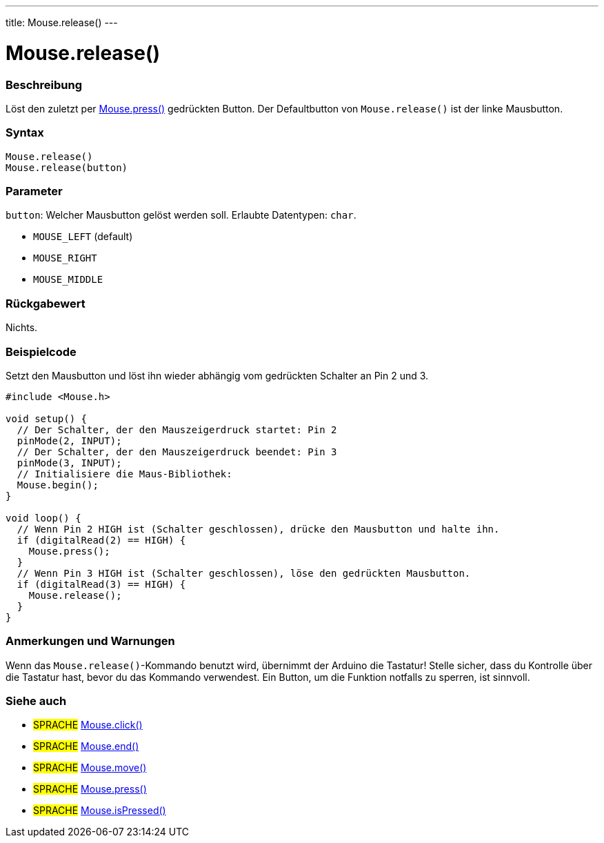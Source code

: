 ---
title: Mouse.release()
---




= Mouse.release()


// OVERVIEW SECTION STARTS
[#overview]
--

[float]
=== Beschreibung
Löst den zuletzt per link:../mousepress[Mouse.press()] gedrückten Button. Der Defaultbutton von `Mouse.release()` ist der linke Mausbutton.
[%hardbreaks]


[float]
=== Syntax
`Mouse.release()` +
`Mouse.release(button)`

[float]
=== Parameter
`button`: Welcher Mausbutton gelöst werden soll. Erlaubte Datentypen: `char`.

* `MOUSE_LEFT` (default)
* `MOUSE_RIGHT`
* `MOUSE_MIDDLE`


[float]
=== Rückgabewert
Nichts.

--
// OVERVIEW SECTION ENDS




// HOW TO USE SECTION STARTS
[#howtouse]
--

[float]
=== Beispielcode
// Beschreibe, worum es im Beispielcode geht und füge relevanten Code hinzu.   ►►►►► DIESER ABSCHNITT IST VERPFLICHTEND ◄◄◄◄◄
Setzt den Mausbutton und löst ihn wieder abhängig vom gedrückten Schalter an Pin 2 und 3.

[source,arduino]
----
#include <Mouse.h>

void setup() {
  // Der Schalter, der den Mauszeigerdruck startet: Pin 2
  pinMode(2, INPUT);
  // Der Schalter, der den Mauszeigerdruck beendet: Pin 3
  pinMode(3, INPUT);
  // Initialisiere die Maus-Bibliothek:
  Mouse.begin();
}

void loop() {
  // Wenn Pin 2 HIGH ist (Schalter geschlossen), drücke den Mausbutton und halte ihn.
  if (digitalRead(2) == HIGH) {
    Mouse.press();
  }
  // Wenn Pin 3 HIGH ist (Schalter geschlossen), löse den gedrückten Mausbutton.
  if (digitalRead(3) == HIGH) {
    Mouse.release();
  }
}
----
[%hardbreaks]

[float]
=== Anmerkungen und Warnungen
Wenn das `Mouse.release()`-Kommando benutzt wird, übernimmt der Arduino die Tastatur! Stelle sicher, dass du Kontrolle über die Tastatur hast, bevor du das Kommando verwendest.
Ein Button, um die Funktion notfalls zu sperren, ist sinnvoll.

--
// HOW TO USE SECTION ENDS


// SEE ALSO SECTION
[#see_also]
--

[float]
=== Siehe auch

[role="language"]
* #SPRACHE# link:../mouseclick[Mouse.click()]
* #SPRACHE# link:../mouseend[Mouse.end()]
* #SPRACHE# link:../mousemove[Mouse.move()]
* #SPRACHE# link:../mousepress[Mouse.press()]
* #SPRACHE# link:../mouseispressed[Mouse.isPressed()]

--
// SEE ALSO SECTION ENDS
